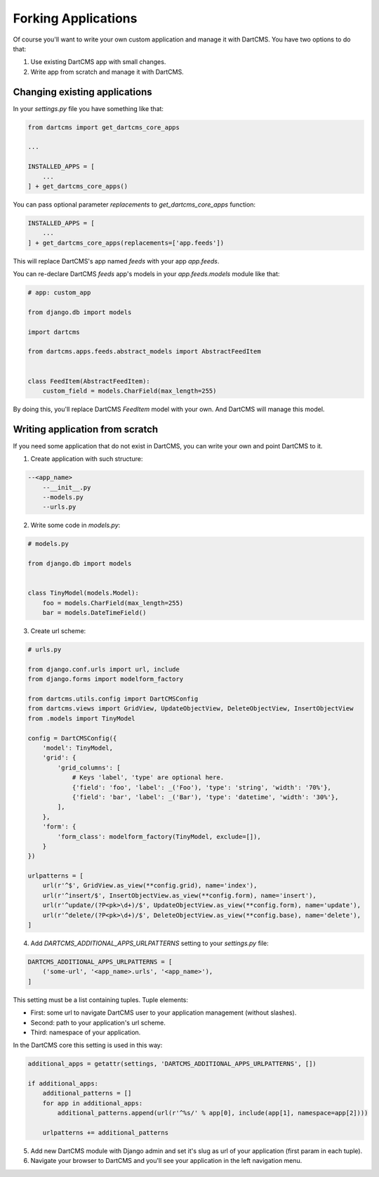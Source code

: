 Forking Applications
====================

Of course you'll want to write your own custom application and manage it with DartCMS.
You have two options to do that:

1. Use existing DartCMS app with small changes.
2. Write app from scratch and manage it with DartCMS.

Changing existing applications
------------------------------

In your `settings.py` file you have something like that:

.. code-block:: python

    from dartcms import get_dartcms_core_apps

    ...

    INSTALLED_APPS = [
        ...
    ] + get_dartcms_core_apps()

You can pass optional parameter `replacements` to `get_dartcms_core_apps` function:

.. code-block:: python

    INSTALLED_APPS = [
        ...
    ] + get_dartcms_core_apps(replacements=['app.feeds'])


This will replace DartCMS's app named `feeds` with your app `app.feeds`.


You can re-declare DartCMS `feeds` app's models in your `app.feeds.models` module like that:

.. code-block:: python

    # app: custom_app

    from django.db import models

    import dartcms

    from dartcms.apps.feeds.abstract_models import AbstractFeedItem


    class FeedItem(AbstractFeedItem):
        custom_field = models.CharField(max_length=255)


By doing this, you'll replace DartCMS `FeedItem` model with your own. And DartCMS will manage this model.


Writing application from scratch
--------------------------------

If you need some application that do not exist in DartCMS, you can write your own and point DartCMS to it.

1. Create application with such structure:

.. code-block:: bash

    --<app_name>
        --__init__.py
        --models.py
        --urls.py

2. Write some code in `models.py`:

.. code-block:: python

    # models.py

    from django.db import models


    class TinyModel(models.Model):
        foo = models.CharField(max_length=255)
        bar = models.DateTimeField()


3. Create url scheme:

.. code-block:: python

    # urls.py

    from django.conf.urls import url, include
    from django.forms import modelform_factory

    from dartcms.utils.config import DartCMSConfig
    from dartcms.views import GridView, UpdateObjectView, DeleteObjectView, InsertObjectView
    from .models import TinyModel

    config = DartCMSConfig({
        'model': TinyModel,
        'grid': {
            'grid_columns': [
                # Keys 'label', 'type' are optional here.
                {'field': 'foo', 'label': _('Foo'), 'type': 'string', 'width': '70%'},
                {'field': 'bar', 'label': _('Bar'), 'type': 'datetime', 'width': '30%'},
            ],
        },
        'form': {
            'form_class': modelform_factory(TinyModel, exclude=[]),
        }
    })

    urlpatterns = [
        url(r'^$', GridView.as_view(**config.grid), name='index'),
        url(r'^insert/$', InsertObjectView.as_view(**config.form), name='insert'),
        url(r'^update/(?P<pk>\d+)/$', UpdateObjectView.as_view(**config.form), name='update'),
        url(r'^delete/(?P<pk>\d+)/$', DeleteObjectView.as_view(**config.base), name='delete'),
    ]


4. Add `DARTCMS_ADDITIONAL_APPS_URLPATTERNS` setting to your `settings.py` file:

.. code-block:: python

    DARTCMS_ADDITIONAL_APPS_URLPATTERNS = [
        ('some-url', '<app_name>.urls', '<app_name>'),
    ]

This setting must be a list containing tuples. Tuple elements:

- First: some url to navigate DartCMS user to your application management (without slashes).
- Second: path to your application's url scheme.
- Third: namespace of your application.

In the DartCMS core this setting is used in this way:

.. code-block:: python

    additional_apps = getattr(settings, 'DARTCMS_ADDITIONAL_APPS_URLPATTERNS', [])

    if additional_apps:
        additional_patterns = []
        for app in additional_apps:
            additional_patterns.append(url(r'^%s/' % app[0], include(app[1], namespace=app[2])))

        urlpatterns += additional_patterns

5. Add new DartCMS module with Django admin and set it's slug as url of your application (first param in each tuple).
6. Navigate your browser to DartCMS and you'll see your application in the left navigation menu.
